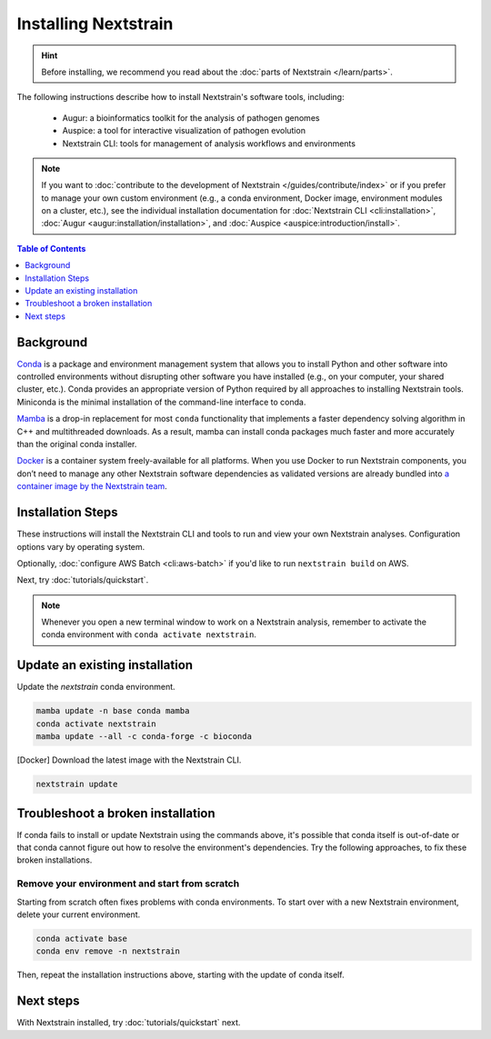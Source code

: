 =====================
Installing Nextstrain
=====================

.. hint::

    Before installing, we recommend you read about the :doc:`parts of Nextstrain </learn/parts>`.

The following instructions describe how to install Nextstrain's software tools, including:

  * Augur: a bioinformatics toolkit for the analysis of pathogen genomes
  * Auspice: a tool for interactive visualization of pathogen evolution
  * Nextstrain CLI: tools for management of analysis workflows and environments

.. note::

    If you want to :doc:`contribute to the development of Nextstrain </guides/contribute/index>` or if you prefer to manage your own custom environment (e.g., a conda environment, Docker image, environment modules on a cluster, etc.), see the individual installation documentation for :doc:`Nextstrain CLI <cli:installation>`, :doc:`Augur <augur:installation/installation>`, and :doc:`Auspice <auspice:introduction/install>`.

.. contents:: Table of Contents
   :local:
   :depth: 1


Background
==========

`Conda <https://docs.conda.io/en/latest/>`_ is a package and environment management system that allows you to install Python and other software into controlled environments without disrupting other software you have installed (e.g., on your computer, your shared cluster, etc.).
Conda provides an appropriate version of Python required by all approaches to installing Nextstrain tools. Miniconda is the minimal installation of the command-line interface to conda.

`Mamba <https://github.com/mamba-org/mamba>`_ is a drop-in replacement for most ``conda`` functionality that implements a faster dependency solving algorithm in C++ and multithreaded downloads.
As a result, mamba can install conda packages much faster and more accurately than the original conda installer.

`Docker <https://docker.com/>`_ is a container system freely-available for all platforms.
When you use Docker to run Nextstrain components, you don’t need to manage any other Nextstrain software dependencies as validated versions are already bundled into `a container image by the Nextstrain team <https://github.com/nextstrain/docker-base/>`_.

Installation Steps
==================

These instructions will install the Nextstrain CLI and tools to run and view your own Nextstrain analyses. Configuration options vary by operating system.

.. tabs::

   .. group-tab:: macOS

      .. note::

         If you are an experienced user, you can replace ``conda`` with ``pip`` but :doc:`note the extra installation steps for augur <augur:installation/installation>` and :doc:`install auspice via npm <auspice:introduction/install>`.

      1. Install Miniconda:

         a. Go to the `installation page <https://docs.conda.io/en/latest/miniconda.html>`_.
         b. Scroll down to the **Latest Miniconda Installer Links** section and click the MacOSX platform link that ends with **pkg**.
         c. Open the downloaded file and follow through installation prompts.

      2. Open a terminal window.
      3. Install mamba on the ``base`` conda environment:

         .. code-block:: bash

            conda install -n base -c conda-forge mamba --yes
            conda activate base

      4. Create a conda environment named ``nextstrain`` and install the Nextstrain CLI:

         .. code-block:: bash

            mamba create -n nextstrain -c bioconda nextstrain-cli --yes
            conda activate nextstrain

      5. Install the remaining Nextstrain components. There are two options:

         a. Docker (recommended) – install Docker Desktop using `the official guide <https://docs.docker.com/desktop/mac/install/>`_.
         b. Native – install all the necessary software using mamba:

            .. code-block:: bash

               mamba install -c conda-forge -c bioconda augur auspice snakemake --yes

      6. Confirm that the installation worked.

         .. code-block:: bash

            nextstrain check-setup --set-default

         The final output from the last command should look like this, where ``<option>`` is the option chosen in the previous step:

         .. code-block:: none

            Setting default environment to <option>.

   .. group-tab:: Windows

      .. note::

         Due to installation constraints, there is no way to use the native Nextstrain components on Windows directly. Follow steps for **WSL on Windows** if the native environment is desired.

      1. Install Miniconda:

         a. Go to the `installation page <https://docs.conda.io/en/latest/miniconda.html>`_.
         b. Scroll down to the **Latest Miniconda Installer Links** section and click the Windows platform link relevant to your machine.
         c. Open the downloaded file and follow through installation prompts.

      2. Install Visual C++ build tools (`we are investigating options to eliminate this step <https://github.com/nextstrain/cli/issues/31>`_):

         a. Go to `this page <https://visualstudio.microsoft.com/visual-cpp-build-tools/>`_ and click the download button.
         b. Open the download file and follow through installation prompts.
         c. Once the Visual Studio Installer opens, click **Modify** next to **Launch**, **More**, etc.
         d. Select **Desktop development with C++**.
         e. Go to the Individual components tab.
         f. Search for and select **Windows 10 SDK** and the entry that ends with **C++ x64/x86 build tools (Latest)**.
         g. Click **Modify** and follow through prompts.

      3. Open an Anaconda PowerShell Prompt, which can be found in the Start menu.
      4. Install mamba on the ``base`` conda environment:

         .. code-block:: bash

            conda install -n base -c conda-forge mamba --yes
            conda activate base

      5. Create a conda environment named ``nextstrain`` and install the Nextstrain CLI:

         .. code-block:: none

            mamba create -n nextstrain -c bioconda nextstrain-cli --yes
            conda activate nextstrain

      6. Install the remaining Nextstrain components by `installing Docker Desktop with WSL 2 backend <https://docs.docker.com/desktop/windows/wsl/>`_.

         .. note::

            You may have to restart your machine when configuring WSL (Windows Subsystem for Linux).
            If so, remember to open a new Anaconda PowerShell Prompt and run ``conda activate nextstrain`` before the next step.

      7. Confirm that the installation worked.

         .. code-block:: none

            nextstrain check-setup --set-default

         The final output from the last command should look like this:

         .. code-block:: none

            Setting default environment to docker.

   .. group-tab:: WSL on Windows

      .. note::

         If you are an experienced user, you can replace ``conda`` with ``pip`` but :doc:`note the extra installation steps for augur <augur:installation/installation>` and :doc:`install auspice via npm <auspice:introduction/install>`.

      1. `Install WSL 2 <https://docs.microsoft.com/en-us/windows/wsl/install>`_.
      2. Open a WSL terminal by running **wsl** from the Start menu.
      3. Install Miniconda:

         .. code-block:: bash

            wget https://repo.anaconda.com/miniconda/Miniconda3-latest-Linux-x86_64.sh
            bash Miniconda3-latest-Linux-x86_64.sh
            # follow through installation prompts
            rm Miniconda3-latest-Linux-x86_64.sh

      4. Install mamba on the ``base`` conda environment:

         .. code-block:: bash

            conda install -n base -c conda-forge mamba --yes
            conda activate base

      5. Create a conda environment named ``nextstrain`` and install the Nextstrain CLI:

         .. code-block:: bash

            mamba create -n nextstrain -c bioconda nextstrain-cli --yes
            conda activate nextstrain

      6. Install the remaining Nextstrain components. There are two options:

         a. Docker (recommended) – on Windows, `install Docker Desktop for WSL 2 backend <https://docs.docker.com/desktop/windows/wsl/>`_.

            - Make sure to follow through the last step of enabling **WSL Integration**.

         b. Native – install all the necessary software using mamba:

            .. code-block:: bash

               mamba install -c conda-forge -c bioconda augur auspice snakemake --yes

      7. Confirm that the installation worked.

         .. code-block:: bash

            nextstrain check-setup --set-default

         The final output from the last command should look like this, where ``<option>`` is the option chosen in the previous step:

         .. code-block:: none

            Setting default environment to <option>.

   .. group-tab:: Ubuntu Linux

      .. note::

         If you are an experienced user, you can replace ``conda`` with ``pip`` but :doc:`note the extra installation steps for augur <augur:installation/installation>` and :doc:`install auspice via npm <auspice:introduction/install>`.

      1. Install Miniconda:

         .. code-block:: bash

            wget https://repo.anaconda.com/miniconda/Miniconda3-latest-Linux-x86_64.sh
            bash Miniconda3-latest-Linux-x86_64.sh
            # follow through installation prompts
            rm Miniconda3-latest-Linux-x86_64.sh

      2. Install mamba on the ``base`` conda environment:

         .. code-block:: bash

            conda install -n base -c conda-forge mamba --yes
            conda activate base

      3. Create a conda environment named ``nextstrain`` and install the Nextstrain CLI:

         .. code-block:: bash

            mamba create -n nextstrain -c bioconda nextstrain-cli --yes
            conda activate nextstrain

      4. Install the remaining Nextstrain components. There are two options:

         a. Docker (recommended):

            1. Install Docker Engine for Ubuntu using the `convenience script <https://docs.docker.com/engine/install/ubuntu/#install-using-the-convenience-script>`_:

               .. code-block:: bash

                  curl -fsSL https://get.docker.com -o get-docker.sh
                  sudo sh get-docker.sh
                  # follow through installation prompts
                  rm get-docker.sh

            2. Add your user to the `docker` group:

               .. code-block:: bash

                  sudo usermod -aG docker $USER

            3. Restart your machine and activate the conda environment:

               .. code-block:: bash

                  conda activate nextstrain

         b. Native – install all the necessary software using mamba:

            .. code-block:: bash

                  mamba install -c conda-forge -c bioconda augur auspice snakemake --yes

      5. Confirm that the installation worked.

         .. code-block:: bash

            nextstrain check-setup --set-default

         The final output from the last command should look like this, where ``<option>`` is the option chosen in the previous step:

         .. code-block:: none

            Setting default environment to <option>.

Optionally, :doc:`configure AWS Batch <cli:aws-batch>` if you'd like to run ``nextstrain build`` on AWS.

Next, try :doc:`tutorials/quickstart`.

.. note::

   Whenever you open a new terminal window to work on a Nextstrain analysis, remember to activate the conda environment with ``conda activate nextstrain``.

Update an existing installation
================================

Update the `nextstrain` conda environment.

.. code-block:: bash

   mamba update -n base conda mamba
   conda activate nextstrain
   mamba update --all -c conda-forge -c bioconda

[Docker] Download the latest image with the Nextstrain CLI.

.. code-block:: bash

   nextstrain update

Troubleshoot a broken installation
==================================

If conda fails to install or update Nextstrain using the commands above, it's possible that conda itself is out-of-date or that conda cannot figure out how to resolve the environment's dependencies.
Try the following approaches, to fix these broken installations.

Remove your environment and start from scratch
----------------------------------------------

Starting from scratch often fixes problems with conda environments.
To start over with a new Nextstrain environment, delete your current environment.

.. code-block:: bash

    conda activate base
    conda env remove -n nextstrain

Then, repeat the installation instructions above, starting with the update of conda itself.

Next steps
==========

With Nextstrain installed, try :doc:`tutorials/quickstart` next.
